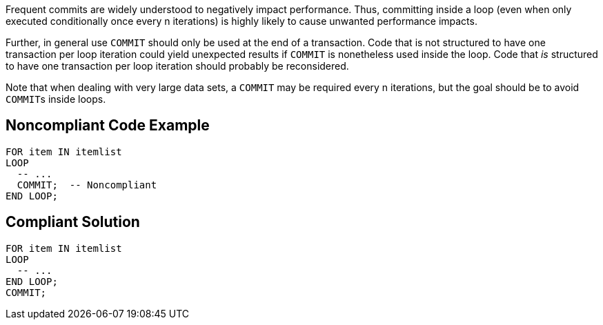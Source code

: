 Frequent commits are widely understood to negatively impact performance. Thus, committing inside a loop (even when only executed conditionally once every n iterations) is highly likely to cause unwanted performance impacts. 


Further, in general use ``++COMMIT++`` should only be used at the end of a transaction. Code that is not structured to have one transaction per loop iteration could yield unexpected results if ``++COMMIT++`` is nonetheless used inside the loop. Code that _is_ structured to have one transaction per loop iteration should probably be reconsidered.


Note that when dealing with very large data sets, a ``++COMMIT++`` may be required every n iterations, but the goal should be to avoid ``++COMMIT++``s inside loops.


== Noncompliant Code Example

[source,text]
----
FOR item IN itemlist
LOOP
  -- ...   
  COMMIT;  -- Noncompliant
END LOOP;
----


== Compliant Solution

----
FOR item IN itemlist
LOOP
  -- ...   
END LOOP;
COMMIT;
----

